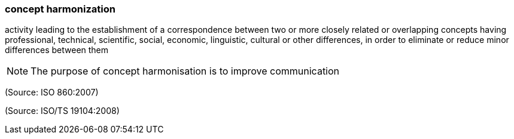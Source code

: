 === concept harmonization

activity leading to the establishment of a correspondence between two or more closely related or overlapping concepts having professional, technical, scientific, social, economic, linguistic, cultural or other differences, in order to eliminate or reduce minor differences between them

NOTE: The purpose of concept harmonisation is to improve communication

(Source: ISO 860:2007)

(Source: ISO/TS 19104:2008)

